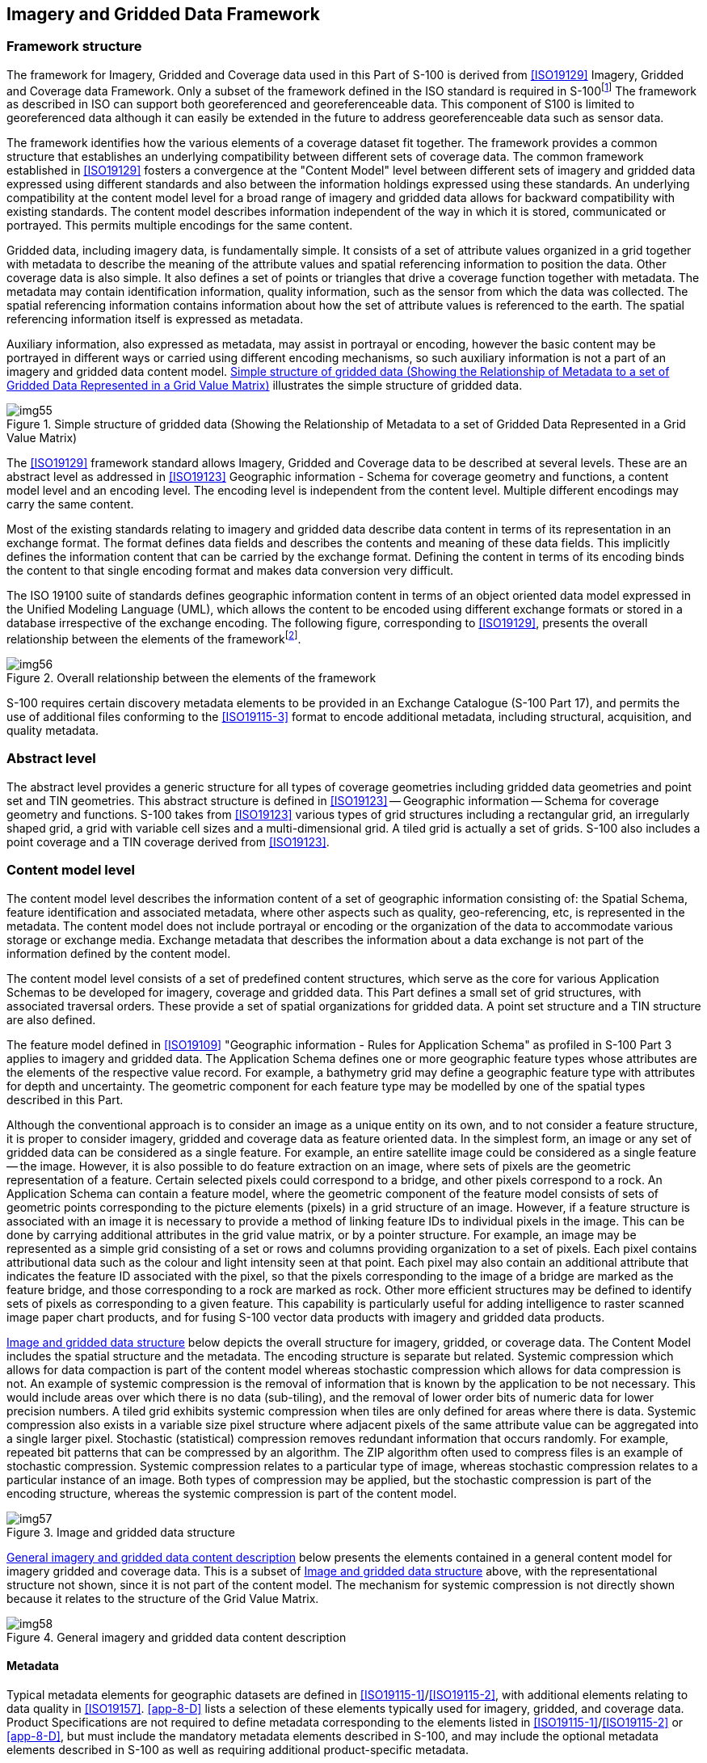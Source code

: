 [[cls-8-4]]
== Imagery and Gridded Data Framework

[[cls-8-4.1]]
=== Framework structure

The framework for Imagery, Gridded and Coverage data used in this Part of S-100 is
derived from <<ISO19129>> Imagery, Gridded and Coverage data Framework. Only a subset
of the framework defined in the ISO standard is required in
S-100{blank}footnote:[There is a commonality between the text in portions of this  standard and in the ISO standard 19129 because sections of this document have been  contributed to ISO as input in the development of <<ISO19129>> and have thus been  incorporated into the ISO document.]
The framework as described in ISO can support
both georeferenced and georeferenceable data. This component of S100 is limited to
georeferenced data although it can easily be extended in the future to address
georeferenceable data such as sensor data.

The framework identifies how the various elements of a coverage dataset fit together.
The framework provides a common structure that establishes an underlying compatibility
between different sets of coverage data. The common framework established in
<<ISO19129>> fosters a convergence at the "Content Model" level between different sets
of imagery and gridded data expressed using different standards and also between the
information holdings expressed using these standards. An underlying compatibility at
the content model level for a broad range of imagery and gridded data allows for
backward compatibility with existing standards. The content model describes
information independent of the way in which it is stored, communicated or portrayed.
This permits multiple encodings for the same content.

Gridded data, including imagery data, is fundamentally simple. It consists of a set of
attribute values organized in a grid together with metadata to describe the meaning of
the attribute values and spatial referencing information to position the data. Other
coverage data is also simple. It also defines a set of points or triangles that drive
a coverage function together with metadata. The metadata may contain identification
information, quality information, such as the sensor from which the data was
collected. The spatial referencing information contains information about how the set
of attribute values is referenced to the earth. The spatial referencing information
itself is expressed as metadata.

Auxiliary information, also expressed as metadata, may assist in portrayal or
encoding, however the basic content may be portrayed in different ways or carried
using different encoding mechanisms, so such auxiliary information is not a part of an
imagery and gridded data content model. <<fig-8-1>> illustrates the simple structure
of gridded data.

[[fig-8-1]]
.Simple structure of gridded data (Showing the Relationship of Metadata to a set of Gridded Data Represented in a Grid Value Matrix)
image::img55.png[]

The <<ISO19129>> framework standard allows Imagery, Gridded and Coverage data to be
described at several levels. These are an abstract level as addressed in <<ISO19123>>
Geographic information - Schema for coverage geometry and functions, a content model
level and an encoding level. The encoding level is independent from the content level.
Multiple different encodings may carry the same content.

Most of the existing standards relating to imagery and gridded data describe data
content in terms of its representation in an exchange format. The format defines data
fields and describes the contents and meaning of these data fields. This implicitly
defines the information content that can be carried by the exchange format. Defining
the content in terms of its encoding binds the content to that single encoding format
and makes data conversion very difficult.

The ISO 19100 suite of standards defines geographic information content in terms of
an object oriented data model expressed in the Unified Modeling Language (UML), which
allows the content to be encoded using different exchange formats or stored in a
database irrespective of the exchange encoding. The following figure, corresponding to
<<ISO19129>>, presents the overall relationship between the elements of the
framework{blank}footnote:[References to superseded ISO 191xx standards have been removed or updated.].

[[fig-8-2]]
.Overall relationship between the elements of the framework
image::img56.png[]

S-100 requires certain discovery metadata elements to be provided in an Exchange
Catalogue (S-100 Part 17), and permits the use of additional files conforming to the
<<ISO19115-3>> format to encode additional metadata, including structural,
acquisition, and quality metadata.

[[cls-8-4.2]]
=== Abstract level

The abstract level provides a generic structure for all types of coverage geometries
including gridded data geometries and point set and TIN geometries. This abstract
structure is defined in <<ISO19123>> -- Geographic information -- Schema for coverage
geometry and functions. S-100 takes from <<ISO19123>> various types of grid structures
including a rectangular grid, an irregularly shaped grid, a grid with variable cell
sizes and a multi-dimensional grid. A tiled grid is actually a set of grids. S-100
also includes a point coverage and a TIN coverage derived from <<ISO19123>>.

[[cls-8-4.3]]
=== Content model level

The content model level describes the information content of a set of geographic
information consisting of: the Spatial Schema, feature identification and associated
metadata, where other aspects such as quality, geo-referencing, etc, is represented in
the metadata. The content model does not include portrayal or encoding or the
organization of the data to accommodate various storage or exchange media. Exchange
metadata that describes the information about a data exchange is not part of the
information defined by the content model.

The content model level consists of a set of predefined content structures, which
serve as the core for various Application Schemas to be developed for imagery,
coverage and gridded data. This Part defines a small set of grid structures, with
associated traversal orders. These provide a set of spatial organizations for gridded
data. A point set structure and a TIN structure are also defined.

The feature model defined in <<ISO19109>> "Geographic information - Rules for
Application Schema" as profiled in S-100 Part 3 applies to imagery and gridded data.
The Application Schema defines one or more geographic feature types whose attributes
are the elements of the respective value record. For example, a bathymetry grid may
define a geographic feature type with attributes for depth and uncertainty. The
geometric component for each feature type may be modelled by one of the spatial types
described in this Part.

Although the conventional approach is to consider an image as a unique entity on its
own, and to not consider a feature structure, it is proper to consider imagery,
gridded and coverage data as feature oriented data. In the simplest form, an image or
any set of gridded data can be considered as a single feature. For example, an entire
satellite image could be considered as a single feature -- the image. However, it is
also possible to do feature extraction on an image, where sets of pixels are the
geometric representation of a feature. Certain selected pixels could correspond to a
bridge, and other pixels correspond to a rock. An Application Schema can contain a
feature model, where the geometric component of the feature model consists of sets of
geometric points corresponding to the picture elements (pixels) in a grid structure of
an image. However, if a feature structure is associated with an image it is necessary
to provide a method of linking feature IDs to individual pixels in the image. This can
be done by carrying additional attributes in the grid value matrix, or by a pointer
structure. For example, an image may be represented as a simple grid consisting of a
set or rows and columns providing organization to a set of pixels. Each pixel contains
attributional data such as the colour and light intensity seen at that point. Each
pixel may also contain an additional attribute that indicates the feature ID
associated with the pixel, so that the pixels corresponding to the image of a bridge
are marked as the feature bridge, and those corresponding to a rock are marked as
rock. Other more efficient structures may be defined to identify sets of pixels as
corresponding to a given feature. This capability is particularly useful for adding
intelligence to raster scanned image paper chart products, and for fusing S-100 vector
data products with imagery and gridded data products.

<<fig-8-3>> below depicts the overall structure for imagery, gridded, or coverage
data. The Content Model includes the spatial structure and the metadata. The encoding
structure is separate but related. Systemic compression which allows for data
compaction is part of the content model whereas stochastic compression which allows
for data compression is not. An example of systemic compression is the removal of
information that is known by the application to be not necessary. This would include
areas over which there is no data (sub-tiling), and the removal of lower order bits of
numeric data for lower precision numbers. A tiled grid exhibits systemic compression
when tiles are only defined for areas where there is data. Systemic compression also
exists in a variable size pixel structure where adjacent pixels of the same attribute
value can be aggregated into a single larger pixel. Stochastic (statistical)
compression removes redundant information that occurs randomly. For example, repeated
bit patterns that can be compressed by an algorithm. The ZIP algorithm often used to
compress files is an example of stochastic compression. Systemic compression relates
to a particular type of image, whereas stochastic compression relates to a particular
instance of an image. Both types of compression may be applied, but the stochastic
compression is part of the encoding structure, whereas the systemic compression is
part of the content model.

[[fig-8-3]]
.Image and gridded data structure
image::img57.png[]

<<fig-8-4>> below presents the elements contained in a general content model for
imagery gridded and coverage data. This is a subset of <<fig-8-3>> above, with the
representational structure not shown, since it is not part of the content model. The
mechanism for systemic compression is not directly shown because it relates to the
structure of the Grid Value Matrix.

[[fig-8-4]]
.General imagery and gridded data content description
image::img58.png[]

[[cls-8-4.3.1]]
==== Metadata

Typical metadata elements for geographic datasets are defined in
<<ISO19115-1>>/<<ISO19115-2>>, with additional elements relating to data quality in
<<ISO19157>>. <<app-8-D>> lists a selection of these elements typically used for
imagery, gridded, and coverage data. Product Specifications are not required to define
metadata corresponding to the elements listed in <<ISO19115-1>>/<<ISO19115-2>> or
<<app-8-D>>, but [underline]#must# include the mandatory metadata elements described in S-100, and
[underline]#may# include the optional metadata elements described in S-100 as well as requiring
additional product-specific metadata.

Depending on the requirements of the data product, Product Specifications may provide
metadata using any combination of the following methods:

* Externally to the dataset, in the Exchange Catalogue or additional metadata files.
* Within dataset files using one or both of the following methods:

** As attributes of the dataset, of a feature type, or individual feature instances.
** By defining additional feature types which are also encoded in datasets as coverage
features.

If the metadata are encoded as additional feature types, the Application Schema should
define feature or information types defining the attributes and, for feature types, a
spatial representation which must be one of the spatial types defined in this Part.

In determining whether metadata is encoded in the Exchange Catalogue or within dataset
files, Product Specifications must conform to S-100 Parts 10c and 17. Unnecessary
duplication of metadata in both external and internal forms is possible but
discouraged.

[[cls-8-4.3.2]]
==== Encoding

The content model defines the structure to which an encoding rule may be applied.
There are a large number of different encodings used for imagery, gridded and coverage
data that provide encoding services for this class of information. Many of these
encodings are well used standardized exchange formats. S-100 provides a common content
model structure that can be encoded or stored using different encoding formats (for
example <<fig-8-2>>, GeoTIF).

For the coverage encoding format, S-100 uses the Hierarchical Data Format (HDF version
5), which is object oriented and suitable for all types of coverage data, including
point sets and TIN triangles. The S-100-mandated profile of HDF5 is described in S-100
Part 10c.
